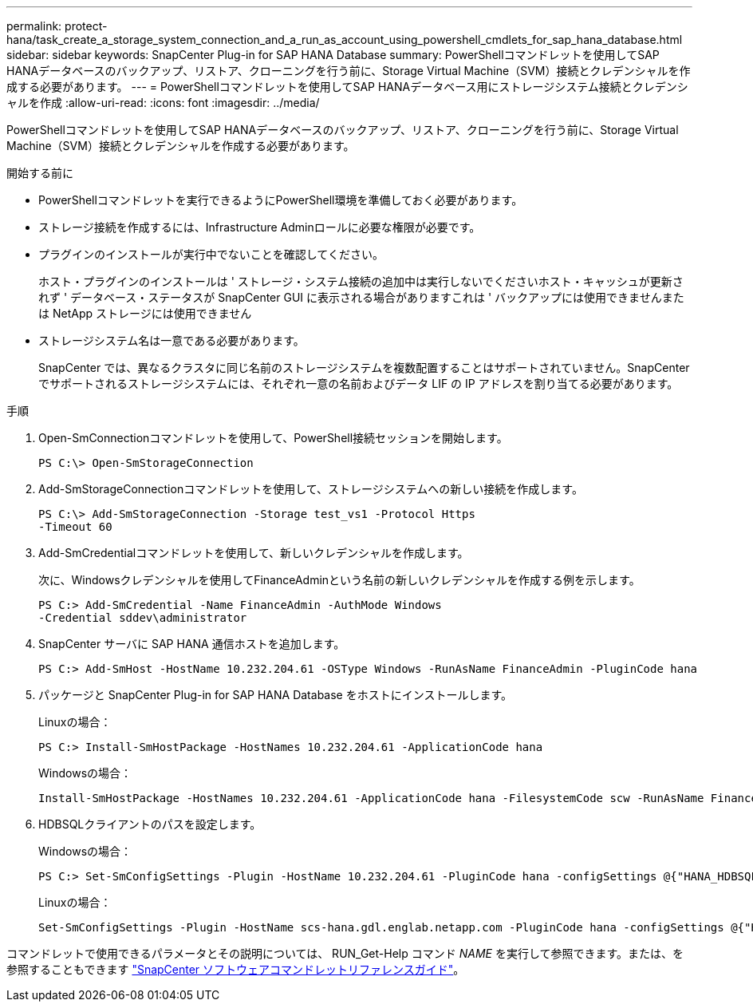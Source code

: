 ---
permalink: protect-hana/task_create_a_storage_system_connection_and_a_run_as_account_using_powershell_cmdlets_for_sap_hana_database.html 
sidebar: sidebar 
keywords: SnapCenter Plug-in for SAP HANA Database 
summary: PowerShellコマンドレットを使用してSAP HANAデータベースのバックアップ、リストア、クローニングを行う前に、Storage Virtual Machine（SVM）接続とクレデンシャルを作成する必要があります。 
---
= PowerShellコマンドレットを使用してSAP HANAデータベース用にストレージシステム接続とクレデンシャルを作成
:allow-uri-read: 
:icons: font
:imagesdir: ../media/


[role="lead"]
PowerShellコマンドレットを使用してSAP HANAデータベースのバックアップ、リストア、クローニングを行う前に、Storage Virtual Machine（SVM）接続とクレデンシャルを作成する必要があります。

.開始する前に
* PowerShellコマンドレットを実行できるようにPowerShell環境を準備しておく必要があります。
* ストレージ接続を作成するには、Infrastructure Adminロールに必要な権限が必要です。
* プラグインのインストールが実行中でないことを確認してください。
+
ホスト・プラグインのインストールは ' ストレージ・システム接続の追加中は実行しないでくださいホスト・キャッシュが更新されず ' データベース・ステータスが SnapCenter GUI に表示される場合がありますこれは ' バックアップには使用できませんまたは NetApp ストレージには使用できません

* ストレージシステム名は一意である必要があります。
+
SnapCenter では、異なるクラスタに同じ名前のストレージシステムを複数配置することはサポートされていません。SnapCenter でサポートされるストレージシステムには、それぞれ一意の名前およびデータ LIF の IP アドレスを割り当てる必要があります。



.手順
. Open-SmConnectionコマンドレットを使用して、PowerShell接続セッションを開始します。
+
[listing]
----
PS C:\> Open-SmStorageConnection
----
. Add-SmStorageConnectionコマンドレットを使用して、ストレージシステムへの新しい接続を作成します。
+
[listing]
----
PS C:\> Add-SmStorageConnection -Storage test_vs1 -Protocol Https
-Timeout 60
----
. Add-SmCredentialコマンドレットを使用して、新しいクレデンシャルを作成します。
+
次に、Windowsクレデンシャルを使用してFinanceAdminという名前の新しいクレデンシャルを作成する例を示します。

+
[listing]
----
PS C:> Add-SmCredential -Name FinanceAdmin -AuthMode Windows
-Credential sddev\administrator
----
. SnapCenter サーバに SAP HANA 通信ホストを追加します。
+
[listing]
----
PS C:> Add-SmHost -HostName 10.232.204.61 -OSType Windows -RunAsName FinanceAdmin -PluginCode hana
----
. パッケージと SnapCenter Plug-in for SAP HANA Database をホストにインストールします。
+
Linuxの場合：

+
[listing]
----
PS C:> Install-SmHostPackage -HostNames 10.232.204.61 -ApplicationCode hana
----
+
Windowsの場合：

+
[listing]
----
Install-SmHostPackage -HostNames 10.232.204.61 -ApplicationCode hana -FilesystemCode scw -RunAsName FinanceAdmin
----
. HDBSQLクライアントのパスを設定します。
+
Windowsの場合：

+
[listing]
----
PS C:> Set-SmConfigSettings -Plugin -HostName 10.232.204.61 -PluginCode hana -configSettings @{"HANA_HDBSQL_CMD" = "C:\Program Files\sap\hdbclient\hdbsql.exe"}
----
+
Linuxの場合：

+
[listing]
----
Set-SmConfigSettings -Plugin -HostName scs-hana.gdl.englab.netapp.com -PluginCode hana -configSettings @{"HANA_HDBSQL_CMD"="/usr/sap/hdbclient/hdbsql"}
----


コマンドレットで使用できるパラメータとその説明については、 RUN_Get-Help コマンド _NAME_ を実行して参照できます。または、を参照することもできます https://docs.netapp.com/us-en/snapcenter-cmdlets-50/index.html["SnapCenter ソフトウェアコマンドレットリファレンスガイド"^]。
